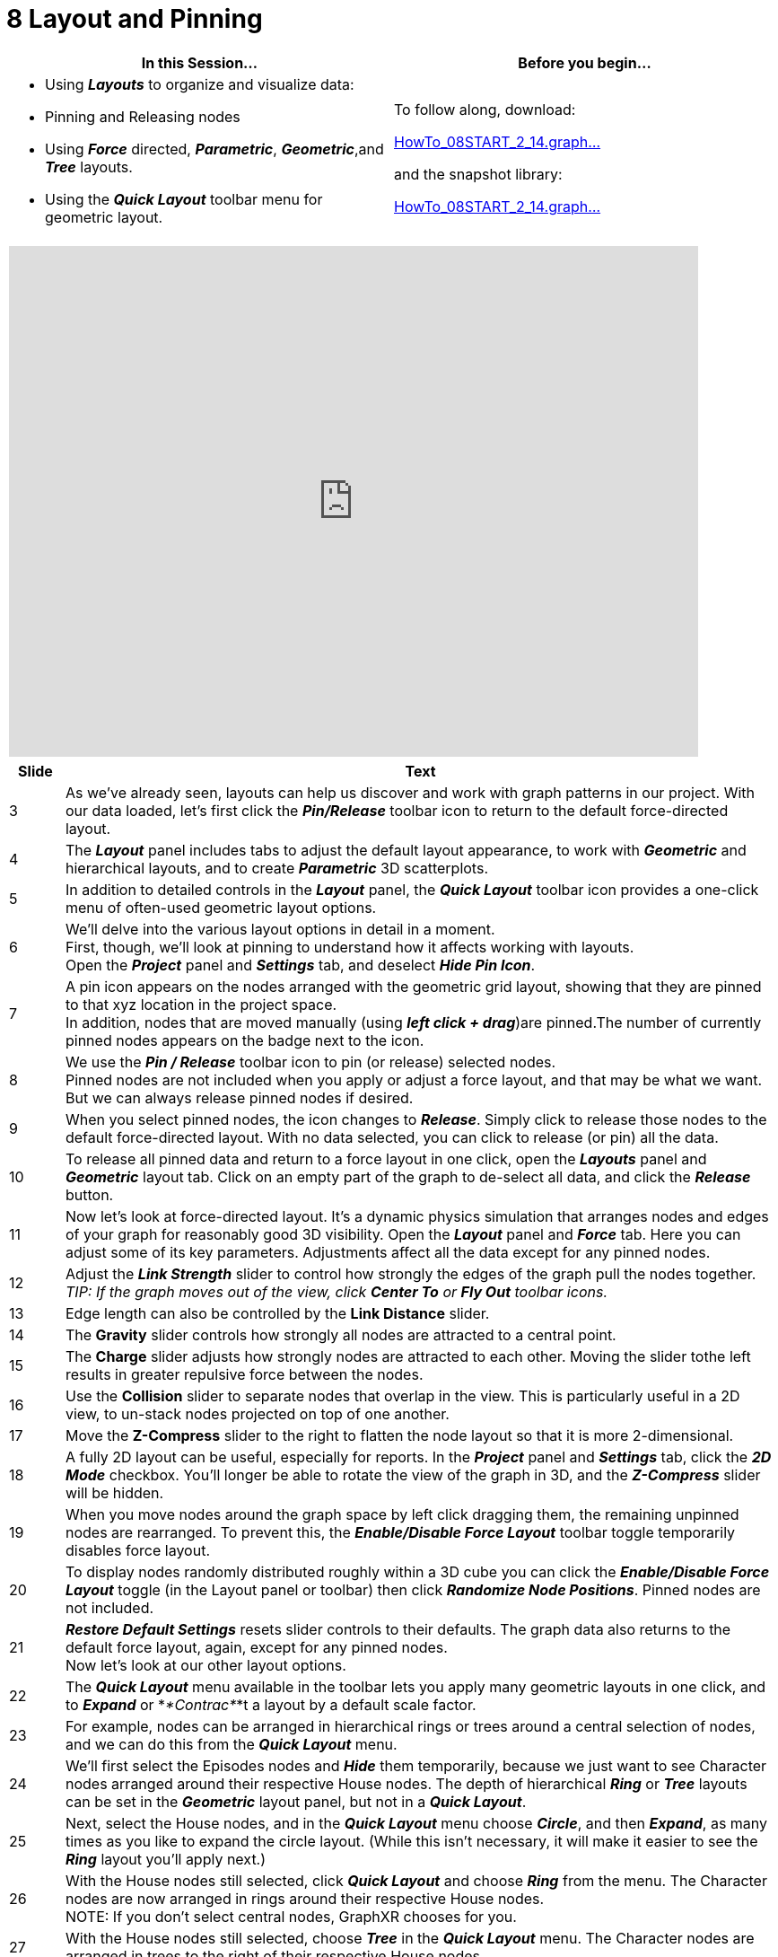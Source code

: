 = 8 Layout and Pinning

[cols="1,1"]
|===
| In this Session... | Before you begin...

a| * Using *_Layouts_* to organize and visualize data:
* Pinning and Releasing nodes
* Using *_Force_* directed, *_Parametric_*, *_Geometric_*,and *_Tree_* layouts.
* Using the *_Quick Layout_* toolbar menu for geometric layout.
a| To follow along, download:

link:/wiki/spaces/TES/pages/1029013566/8.+Layout+and+Pinning?preview=%2F1029013566%2F1624375375%2FHowTo_08START_2_14.graphxr.zip[HowTo_08START_2_14.graph...]

and the snapshot library:

link:/wiki/spaces/TES/pages/1029013566/8.+Layout+and+Pinning?preview=%2F1029013566%2F1624375381%2FHowTo_08START_2_14.graphxrsnapshots.zip[HowTo_08START_2_14.graph...]
|===

[cols="1"]
|===
|+++<iframe src="https://docs.google.com/presentation/d/e/2PACX-1vQqP-L5e9Zl7BNTHZOY3DSyAPx72my6TU1ptxkdBJDg0R1TPgVqBKm8_X4M4r9roBKdos_IU6DdYMxO/embed?start=false&loop=false&delayms=60000" frameborder="0" width="768" height="569" allowfullscreen="true" mozallowfullscreen="true" webkitallowfullscreen="true">++++++</iframe>+++
|===

[cols="1,13"]
|===
| *Slide* | *Text*

| 3
| As we've already seen, layouts can help us discover and work with graph patterns in our project. With our data loaded, let's first click the *_Pin/Release_* toolbar icon to return to the default force-directed layout.

| 4
| The *_Layout_* panel includes tabs to adjust the default layout appearance, to work with *_Geometric_* and hierarchical layouts, and to create *_Parametric_* 3D scatterplots.

| 5
| In addition to detailed controls in the *_Layout_* panel, the *_Quick Layout_* toolbar icon provides a one-click menu of often-used geometric layout options.

| 6
| We'll delve into the various layout options in detail in a moment.  +
First, though, we'll look at pinning to understand how it affects working with layouts.  +
Open the *_Project_* panel and *_Settings_* tab, and deselect *_Hide Pin Icon_*.

| 7
| A pin icon appears on the nodes arranged with the geometric grid layout, showing that they are pinned to that xyz location in the project space.   +
In addition, nodes that are moved manually (using *_left click + drag_*)are pinned.The number of currently pinned nodes appears on the badge next to the icon.

| 8
| We use the *_Pin / Release_* toolbar icon to pin (or release) selected nodes.   +
Pinned nodes are not included when you apply or adjust a force layout, and that may be what we want. But we can always release pinned nodes if desired.

| 9
| When you select pinned nodes, the icon changes to *_Release_*. Simply click to release those nodes to the default force-directed layout. With no data selected, you can click to release (or pin) all the data.

| 10
| To release all pinned data and return to a force layout in one click, open the *_Layouts_* panel and *_Geometric_* layout tab. Click on an empty part of the graph to de-select all data, and click the *_Release_* button.

| 11
| Now let's look at force-directed layout. It's a dynamic physics simulation that arranges nodes and edges of your graph for reasonably good 3D visibility. Open the *_Layout_* panel and *_Force_* tab. Here you can adjust some of its key parameters. Adjustments affect all the data except for any pinned nodes.

| 12
| Adjust the *_Link Strength_* slider to control how strongly the edges of the graph pull the nodes together. _TIP: If the graph moves out of the view, click *Center To* or *Fly Out*  toolbar icons._

| 13
| Edge length can also be controlled by the *Link Distance* slider.

| 14
| The *Gravity* slider controls how strongly all nodes are attracted to a central point.

| 15
| The *Charge* slider adjusts how strongly nodes are attracted to each other. Moving the slider tothe left results in greater repulsive force between the nodes.

| 16
| Use the *Collision* slider to separate nodes that overlap in the view. This is particularly useful in a 2D view, to un-stack nodes projected on top of one another.

| 17
| Move the *Z-Compress* slider to the right to flatten the node layout so that it is more 2-dimensional.

| 18
| A fully 2D layout can be useful, especially for reports. In the *_Project_* panel and *_Settings_* tab, click the *_2D Mode_* checkbox. You'll longer be able to rotate the view of the graph in 3D, and the *_Z-Compress_* slider will be hidden.

| 19
| When you move nodes around the graph space by left click dragging them, the remaining unpinned nodes are rearranged. To prevent this, the *_Enable/Disable Force Layout_* toolbar toggle temporarily disables force layout.

| 20
| To display nodes randomly distributed roughly within a 3D cube you can click the *_Enable/Disable Force Layout_* toggle (in the Layout panel or toolbar) then click *_Randomize Node Positions_*. Pinned nodes are not included.

| 21
| *_Restore Default Settings_* resets slider controls to their defaults. The graph data also returns to the default force layout, again, except for any pinned nodes.   +
Now let's look at our other layout options.

| 22
| The *_Quick Layout_* menu available in the toolbar lets you apply many geometric layouts in one click, and to *_Expand_* or *_*Contrac*_*t a layout by a default scale factor.

| 23
| For example, nodes can be arranged in hierarchical rings or trees around a central selection of nodes, and we can do this from the *_Quick Layout_* menu.

| 24
| We'll first select the Episodes nodes and *_Hide_* them temporarily, because we just want to see Character nodes arranged around their respective House nodes. The depth of hierarchical *_Ring_* or *_Tree_* layouts can be set in the *_Geometric_* layout panel, but not in a *_Quick Layout_*.

| 25
| Next, select the House nodes, and in the *_Quick Layout_* menu choose *_Circle_*, and then *_Expand_*, as many times as you like to expand the circle layout. (While this isn't necessary, it will make it easier to see the *_Ring_* layout you'll apply next.)

| 26
| With the House nodes still selected, click *_Quick Layout_* and choose *_Ring_* from the menu. The Character nodes are now arranged in rings around their respective House nodes.  +
NOTE: If you don't select central nodes, GraphXR chooses for you.

| 27
| With the House nodes still selected, choose *_Tree_* in the *_Quick Layout_* menu. The Character nodes are arranged in trees to the right of their respective House nodes.

| 28
| Choose *_Ring_* again to return to the ring layout. Now click *_Show Hidden Nodes_* in the toolbar to restore our hidden Episode nodes.

| 29
| We can experiment with adjusting the layout from here. For example:  +
• Select House nodes and move them using *_left click + drag_*.  +
• Select Episode nodes and apply a *_Spiral_* (or other) layout.  +
• *_Expand_* or *_Contract_* any selection of nodes, or all nodes.

| 30
| Now go to the *_Layout → Geometric_* tab and click *_Release_* to return to the default force layout.

| 31
| The *_Geometric_* layout tab provides more layout options, controls to position nodes precisely in the project space, and the ability to order nodes by a property value.

| 32
| As with *_Quick Layout_* we can apply a *_Line_*, *_Grid_*, *_Circle_*, *_Spiral_*, *_Cube_*, or *_Spring_* layout to any selection of nodes. But here we can also order the nodes by a property value.

| 33
| Select our House nodes, click the *_Order by Property_* checkbox, select the House Category and _houseName_ property, and click the *_Ascend_* (or *_Descend_*) checkbox. Now click *_Line_*.

| 34
| In the Legend, select Episodes. Order by _seasonEpisode_ property and click *_Grid_*. For all geometric layouts, unselected and unpinned nodes stay in force layout around the selected nodes (unless you disable force layout using the toolbar icon).

| 35
| In the Legend, select Characters nodes, order the nodes by the _kills_ property, and click *_Circle._*.

| 36
| *_Rotate_*, *_Scale_*, and *_Shift_* controls let you adjust the orientation, scale, and position of a selection in the 3D space. Select Character nodes and click *_Rotate Y_* to rotate the default 90 degrees. Select House nodes and click *_Expand_* (or *_Contract_*) to expand or contract the line layout by the default 1.5 times.

| 37
| Select the Episodes category that's in a grid layout and click the Shift *_Y_* button to shift the nodes up by the default 1.1 times.

| 38
| You can enter positive or negative values for *_Rotate_*, *_Scale_*, and *_Shift_*, to reposition any selection of nodes precisely in the graph space.

| 39
| At any time, you can choose a new layout for a selection of nodes or the entire graph. Select Characters nodes and click *_Cube_* to display the nodes in a 3D cube.

| 40
| If no nodes are selected a geometric layout arranges all the nodes. To see this, deselect all nodes and click *_Spiral_*, then click *_Expand_* several times.

| 41
| A *_Distribution_* layout spreads nodes grouped by a property value in the X, Y or Z direction. To illustrate, we'll first go to the *_Project\=>Category_* tab, choose Episodes and set _seasonNumber_ as a caption.

| 42
| Back in the *_Geometric_* layout tab, select Episodes nodes. Under *_Distribution_*, click the *_Spread Out_* checkbox and increase the *_Range_* to 6. Click *_Order by Property_*, choose _seasonNumber_, and click the *_Ascend_* and *_Number_* checkboxes. +
 +
Finally, click *_X_* to distribute the Episodes nodes by _seasonNumber_ along the X-axis.

| 43
| Now click *_Release_* to return to the force layout.

| 44
| *_Quick Layout_* uses default settings for *_Ring_* or *_Tree_* layouts. Scroll down in the *_Geometric_* tab to see that we can set the *_Ego depth_* (i.e. the number of hops from the central node), scale the edge *_Length_*, and order nodes by a property value.

| 45
| As we did before, lay out House nodes in a circle, ordered by _houseName_, then *_Expand_* the circle using the *_Quick Layout_* menu_._ Again, this simply makes it easier to see the results.

| 46
| With the House nodes still selected, scroll down to the bottom of the panel.   +
For *_Ego depth_*, enter 1, and for the edge *_Length_*, enter 6. Click *_Order by Property_* and select Character and the _kills_ property. Now click *_Ring_*.

| 47
| Notice that with *_Ego depth_* set at 1, the Episodes nodes remain in force layout.

| 48
| With House nodes still selected, click *_Tree_*. Character nodes are arranged in a tree pattern to the right of their respective House nodes. Click *_Left_*, *_Right_*, *_Up_*, or *_Down_* checkboxes and *_Tree_* again to re-orient the connected nodes.

| 49
| Click *_Ring_* again to display our ring layout. You can also change orientation for rings (but it's easier to see the effect in trees).

| 50
| The rings or trees are laid out on a 2D plane, but other nodes can be positioned anywhere in the 3D project space. For example, select the Episode nodes and apply a *_Grid_* or *_Cube_* layout with nodes ordered by the _seasonEpisode_ property.

| 51
| At any time you can click *_Release_* to return all nodes to the default force layout. Any pinned nodes are automatically released.

| 52
| Now open the *_Tree_* layout tab. Here you can arrange nodes as a hierarchy starting from any selection of nodes. Select House nodes and click *_Apply_*. The House nodes form the base of the tree and unselected nodes follow level by level according to their connection to the base nodes.

| 53
| Select Episode nodes and click *_Apply_*. Now the Episode nodes form the base of the tree. This immediately separates out the many Character nodes that are not yet connected to an Episode.

| 54
| Use the *_Axis_* slider and click *_Apply_* to scale the tree layout. To return to a force layout, click *_Reset_*.

| 55
| Next we'll go to the *_Parametric_* layout tab to create a 3D scatterplot. Use the X, Y, and Z dropdown menus to select properties, and click *_Apply_*. Your choices are saved, letting you apply that layout again.

| 56
| Use the *Axis* slider to adjust the size of the 3D layout, and the *Show Axes* and *Show Grid* checkboxes  to toggle the labeled axes and grid on and off.

| 57
| We've selected properties that exist only on Episodes nodes (_seasonNumber_, _millionViewers_, and _totalLines_). Nodes without the properties (e.g. House or Character), or which have a null value are stacked up at the origin point.

| 58
| To see a force layout of the nodes that don't have the selected properties, click the *_Enable Force Layout_* toggle in the layout panel (not in the toolbar).  *_Disable Force Layout_* returns us to our specified parametric layout.

| 59
| Click *_Reset_* to return the entire graph to force layout.

| 60
| We've seen how to lay out data in the project space for easier visualization and selection of graph patterns. Next, in _Module 9: Time Series_, we'll look at exploring the graph by filtering on timestamp properties.
|===
